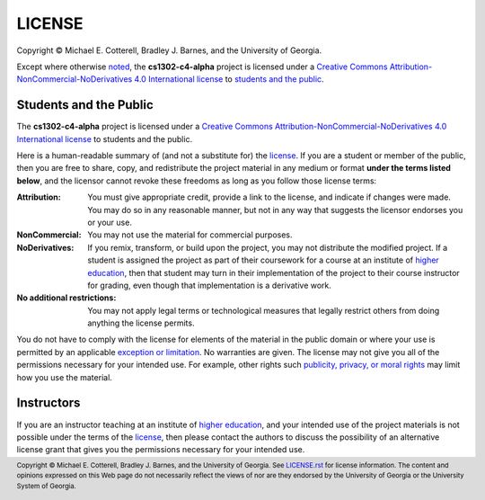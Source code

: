 LICENSE
#######

.. |license_full| replace:: Creative Commons Attribution-NonCommercial-NoDerivatives 4.0 International license
.. _license_full: https://creativecommons.org/licenses/by-nc-nd/4.0/legalcode
.. |license| replace:: license
.. _license: https://creativecommons.org/licenses/by-nc-nd/4.0/legalcode

|copyright|

Except where otherwise `noted <#instructors>`_, the **cs1302-c4-alpha** project is licensed under
a |license_full|_ to `students and the public <#students-and-the-public>`_.

Students and the Public
=======================

The **cs1302-c4-alpha** project is licensed under a |license_full|_ to students and
the public.

Here is a human-readable summary of (and not a substitute for) the |license|_.
If you are a student or member of the public, then you are free to share, copy, and
redistribute the project material in any medium or format **under the terms listed below**,
and the licensor cannot revoke these freedoms as long as you follow those license terms:

:Attribution:
   You must give appropriate credit, provide a link to the license, and indicate
   if changes were made. You may do so in any reasonable manner, but not in any
   way that suggests the licensor endorses you or your use.

:NonCommercial:
   You may not use the material for commercial purposes.

:NoDerivatives:
   If you remix, transform, or build upon the project, you may not distribute the
   modified project. If a student is assigned the project as part of their coursework
   for a course at an institute of |higher_education|_, then that student may turn in their
   implementation of the project to their course instructor for grading, even though
   that implementation is a derivative work.

:No additional restrictions:
   You may not apply legal terms or technological measures that legally restrict others
   from doing anything the license permits.

You do not have to comply with the license for elements of the material in the public
domain or where your use is permitted by an applicable |exception_or_limitation|_. No
warranties are given. The license may not give you all of the permissions necessary
for your intended use. For example, other rights such |other_rights|_ may limit how
you use the material.

Instructors
===========

If you are an instructor teaching at an institute of |higher_education|_, and your
intended use of the project materials is not possible under the terms of the
|license|_, then please contact the authors to discuss the possibility of an
alternative license grant that gives you the permissions necessary for your
intended use.

.. #############################################################################

.. links
.. |higher_education| replace:: higher education
.. _higher_education: https://en.wikipedia.org/wiki/Higher_education
.. |exception_or_limitation| replace:: exception or limitation
.. _exception_or_limitation: https://creativecommons.org/faq/#do-creative-commons-licenses-affect-exceptions-and-limitations-to-copyright-such-as-fair-dealing-and-fair-use
.. |other_rights| replace:: publicity, privacy, or moral rights
.. _other_rights: https://wiki.creativecommons.org/wiki/Considerations_for_licensors_and_licensees
.. copyright and license information
.. |copy| unicode:: U+000A9 .. COPYRIGHT SIGN
.. |copyright| replace:: Copyright |copy| Michael E. Cotterell, Bradley J. Barnes, and the University of Georgia.
.. standard footer
.. footer:: |copyright| See `LICENSE.rst <LICENSE.rst>`_ for license information.
            The content and opinions expressed on this Web page do not necessarily
            reflect the views of nor are they endorsed by the University of Georgia or the University
            System of Georgia.

